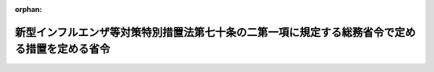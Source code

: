 .. _506M60000008016_20240401_000000000000000:

:orphan:

==============================================================================================
新型インフルエンザ等対策特別措置法第七十条の二第一項に規定する総務省令で定める措置を定める省令
==============================================================================================

.. raw:: html
    
    
    <main id="contentsLaw" class="active">
    <div id="innerDocument" class="active">
    
    
    
    
    <div style="margin-bottom: 12px;">
    <div id="lawTitleNo" style="font-size: 1.067rem; font-weight: bold;" class="_shokanBoxParent">令和六年総務省令第十六号<div class="_shokanBox"></div>
    <div class="_inyoBox" id="_inyo_"></div>
    </div>
    <div id="lawTitle" style="margin-left: 3rem; font-size: 1.5rem; font-weight: bold; line-height: 1.25em;" class="_shokanBoxParent">
    <span data-xpath="">新型インフルエンザ等対策特別措置法第七十条の二第一項に規定する総務省令で定める措置を定める省令</span><div class="_shokanBox" id="_shokan_"><div class="_shokanBtnIcons"></div></div>
    <div class="_inyoBox" id="_inyo_"></div>
    </div>
    </div><section id="EnactStatement" class="active EnactStatement"><div class="_div_EnactStatement _shokanBoxParent" style="text-indent: 1em;">
    <span data-xpath="">新型インフルエンザ等対策特別措置法（平成二十四年法律第三十一号）第七十条の二第一項の規定に基づき、新型インフルエンザ等対策特別措置法第七十条の二第一項に規定する総務省令で定める措置を定める省令を次のように定める。</span><div class="_shokanBox" id="_shokan_"><div class="_shokanBtnIcons"></div></div>
    <div class="_inyoBox" id="_inyo_"></div>
    </div></section><section id="MainProvision" class="active MainProvision"><section class="active Paragraph"><div style="text-indent: 1em;" class="_div_ParagraphSentence _shokanBoxParent">
    <span data-xpath="">新型インフルエンザ等対策特別措置法（平成二十四年法律第三十一号。以下「法」という。）第七十条の二第一項に規定する新型インフルエンザ等の発生時において国民の生命及び健康を保護し、並びに国民生活及び国民経済に及ぼす影響が最小となるようにするために実施する措置で総務省令で定めるものは、新型インフルエンザ等対策（法第二条第二号に規定するものをいう。）であって、法第六十九条又は感染症の予防及び感染症の患者に対する医療に関する法律（平成十年法律第百十四号）第三十六条の十二、第六十一条第二項若しくは第三項若しくは第六十二条第一項若しくは第三項の規定による負担金、補助金又は交付金の交付を受けて地方公共団体が行うものとする。</span><div class="_shokanBox" id="_shokan_"><div class="_shokanBtnIcons"></div></div>
    <div class="_inyoBox" id="_inyo_"></div>
    </div></section></section><section id="" class="active SupplProvision"><div class="_div_SupplProvisionLabel SupplProvisionLabel _shokanBoxParent" style="margin-bottom: 10px; margin-left: 3em; font-weight: bold;">
    <span data-xpath="">附　則</span><div class="_shokanBox" id="_shokan_"><div class="_shokanBtnIcons"></div></div>
    <div class="_inyoBox" id="_inyo_"></div>
    </div>
    <section class="active Paragraph"><div style="text-indent: 1em;" class="_div_ParagraphSentence _shokanBoxParent">
    <span data-xpath="">この省令は、令和六年四月一日から施行する。</span><div class="_shokanBox" id="_shokan_"><div class="_shokanBtnIcons"></div></div>
    <div class="_inyoBox" id="_inyo_"></div>
    </div></section></section>
    
    
    
    
    
    </div>
    </main>
    
    
